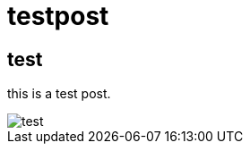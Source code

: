 = testpost

== test

this is a test post.

image::https://cloud.githubusercontent.com/assets/904929/21228887/e79db59c-c322-11e6-952b-3fc43c2b8690.png[test]
